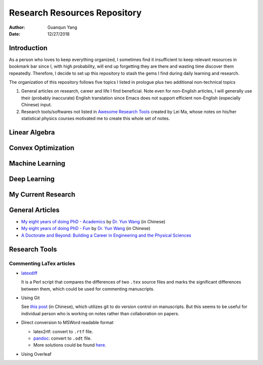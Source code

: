 =============================
Research Resources Repository
=============================

:Author: Guanqun Yang
:Date:   12/27/2018


Introduction
============

As a person who loves to keep everything organized, I sometimes find it
insufficient to keep relevant resources in bookmark bar since I, with
high probability, will end up forgetting they are there and wasting time
discover them repeatedly. Therefore, I decide to set up this repository
to stash the gems I find during daily learning and research.

The organization of this repository follows five topics I listed in
prologue plus two additional non-technical topics

#. General articles on research, career and life I find beneficial. Note
   even for non-English articles, I will generally use their (probably
   inaccurate) English translation since Emacs does not support
   efficient non-English (especially Chinese) input.
#. Research tools/softwares not listed in `Awesome Research
   Tools <https://github.com/emptymalei/awesome-research>`__ created by
   Lei Ma, whose notes on his/her statistical physics courses motivated
   me to create this whole set of notes.

Linear Algebra
==============

Convex Optimization
===================

Machine Learning
================

Deep Learning
=============

My Current Research
===================

General Articles
================

-  `My eight years of doing PhD -
   Academics <https://zhuanlan.zhihu.com/p/50597445>`__ by `Dr. Yun
   Wang <http://www.cs.cmu.edu/~yunwang/>`__ (in Chinese)
-  `My eight years of doing PhD -
   Fun <https://zhuanlan.zhihu.com/p/50667670>`__ by `Dr. Yun
   Wang <http://www.cs.cmu.edu/~yunwang/>`__ (in Chinese)
-  `A Doctorate and Beyond: Building a Career in Engineering and the
   Physical Sciences <http://www.adoctorateandbeyond.com/>`__

Research Tools
==============

Commenting LaTex articles
-------------------------

-  `latexdiff <http://ftp.math.purdue.edu/mirrors/ctan.org/support/latexdiff/doc/latexdiff-man.pdf>`__

   It is a Perl script that compares the differences of two ``.tex``
   source files and marks the significant differences between them,
   which could be used for commenting manuscripts.
-  Using Git

   See `this
   post <https://www.zhihu.com/question/22316670/answer/131793794>`__
   (in Chinese), which utilizes git to do version control on
   manuscripts. But this seems to be useful for individual person who is
   working on notes rather than collaboration on papers.
-  Direct conversion to MSWord readable format

   -  latex2rtf: convert to ``.rtf`` file.
   -  `pandoc <https://pandoc.org/MANUAL.html>`__: convert to ``.odt``
      file.
   -  More solutions could be found
      `here <https://tex.stackexchange.com/questions/111886/how-to-convert-a-scientific-manuscript-from-latex-to-word-using-pandoc>`__.

-  Using Overleaf
